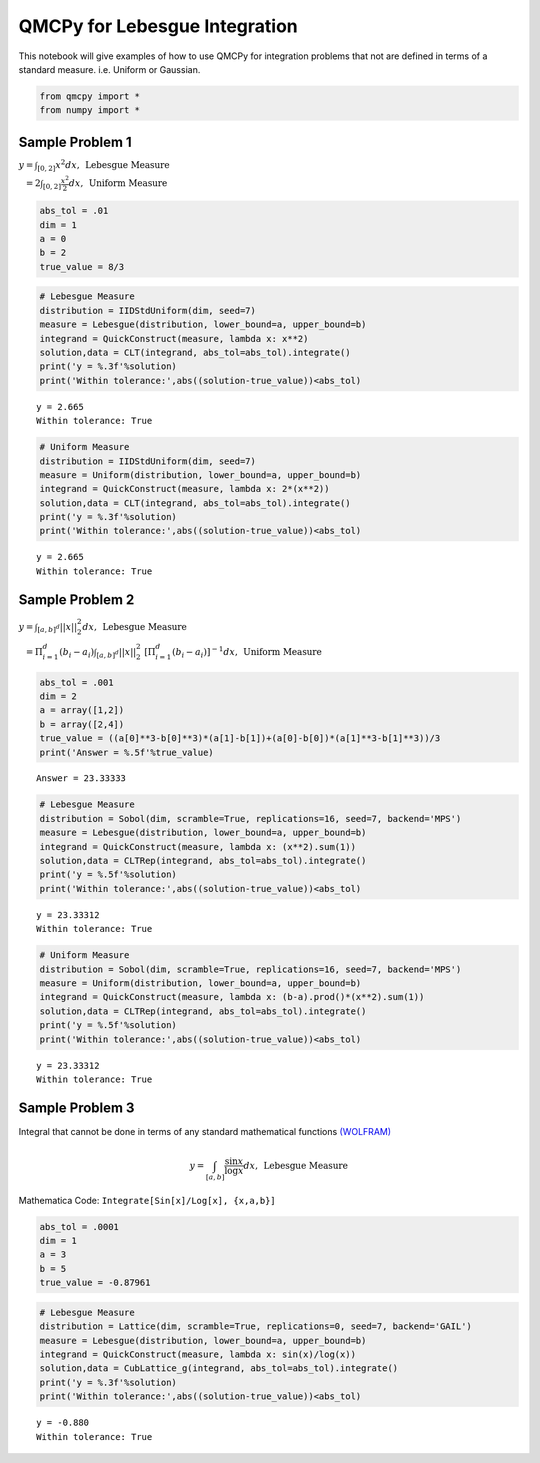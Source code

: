 QMCPy for Lebesgue Integration
==============================

This notebook will give examples of how to use QMCPy for integration
problems that not are defined in terms of a standard measure. i.e.
Uniform or Gaussian.

.. code:: ipython3

    from qmcpy import *
    from numpy import *

Sample Problem 1
----------------

:math:`y = \int_{[0,2]} x^2 dx, \:\: \mbox{Lebesgue Measure}`

:math:`\phantom{y} = 2\int_{[0,2]} \frac{x^2}{2} dx, \:\: \mbox{Uniform Measure}`

.. code:: ipython3

    abs_tol = .01
    dim = 1
    a = 0
    b = 2
    true_value = 8/3

.. code:: ipython3

    # Lebesgue Measure
    distribution = IIDStdUniform(dim, seed=7)
    measure = Lebesgue(distribution, lower_bound=a, upper_bound=b)
    integrand = QuickConstruct(measure, lambda x: x**2)
    solution,data = CLT(integrand, abs_tol=abs_tol).integrate()
    print('y = %.3f'%solution)
    print('Within tolerance:',abs((solution-true_value))<abs_tol)


.. parsed-literal::

    y = 2.665
    Within tolerance: True


.. code:: ipython3

    # Uniform Measure
    distribution = IIDStdUniform(dim, seed=7)
    measure = Uniform(distribution, lower_bound=a, upper_bound=b)
    integrand = QuickConstruct(measure, lambda x: 2*(x**2))
    solution,data = CLT(integrand, abs_tol=abs_tol).integrate()
    print('y = %.3f'%solution)
    print('Within tolerance:',abs((solution-true_value))<abs_tol)


.. parsed-literal::

    y = 2.665
    Within tolerance: True


Sample Problem 2
----------------

:math:`y = \int_{[a,b]^d} ||x||_2^2 dx, \:\: \mbox{Lebesgue Measure}`

:math:`\phantom{y} = \Pi_{i=1}^d (b_i-a_i)\int_{[a,b]^d} ||x||_2^2 \; [ \Pi_{i=1}^d (b_i-a_i)]^{-1} dx, \:\: \mbox{Uniform Measure}`

.. code:: ipython3

    abs_tol = .001
    dim = 2
    a = array([1,2])
    b = array([2,4])
    true_value = ((a[0]**3-b[0]**3)*(a[1]-b[1])+(a[0]-b[0])*(a[1]**3-b[1]**3))/3
    print('Answer = %.5f'%true_value)


.. parsed-literal::

    Answer = 23.33333


.. code:: ipython3

    # Lebesgue Measure
    distribution = Sobol(dim, scramble=True, replications=16, seed=7, backend='MPS')
    measure = Lebesgue(distribution, lower_bound=a, upper_bound=b)
    integrand = QuickConstruct(measure, lambda x: (x**2).sum(1))
    solution,data = CLTRep(integrand, abs_tol=abs_tol).integrate()
    print('y = %.5f'%solution)
    print('Within tolerance:',abs((solution-true_value))<abs_tol)


.. parsed-literal::

    y = 23.33312
    Within tolerance: True


.. code:: ipython3

    # Uniform Measure
    distribution = Sobol(dim, scramble=True, replications=16, seed=7, backend='MPS')
    measure = Uniform(distribution, lower_bound=a, upper_bound=b)
    integrand = QuickConstruct(measure, lambda x: (b-a).prod()*(x**2).sum(1))
    solution,data = CLTRep(integrand, abs_tol=abs_tol).integrate()
    print('y = %.5f'%solution)
    print('Within tolerance:',abs((solution-true_value))<abs_tol)


.. parsed-literal::

    y = 23.33312
    Within tolerance: True


Sample Problem 3
----------------

Integral that cannot be done in terms of any standard mathematical
functions
`(WOLFRAM) <https://reference.wolfram.com/language/tutorial/IntegralsThatCanAndCannotBeDone.html>`__\ 

.. math:: y = \int_{[a,b]} \frac{\sin{x}}{\log{x}} dx, \:\: \mbox{Lebesgue Measure}

Mathematica Code: ``Integrate[Sin[x]/Log[x], {x,a,b}]``

.. code:: ipython3

    abs_tol = .0001
    dim = 1
    a = 3
    b = 5
    true_value = -0.87961 

.. code:: ipython3

    # Lebesgue Measure
    distribution = Lattice(dim, scramble=True, replications=0, seed=7, backend='GAIL')
    measure = Lebesgue(distribution, lower_bound=a, upper_bound=b)
    integrand = QuickConstruct(measure, lambda x: sin(x)/log(x))
    solution,data = CubLattice_g(integrand, abs_tol=abs_tol).integrate()
    print('y = %.3f'%solution)
    print('Within tolerance:',abs((solution-true_value))<abs_tol)


.. parsed-literal::

    y = -0.880
    Within tolerance: True


